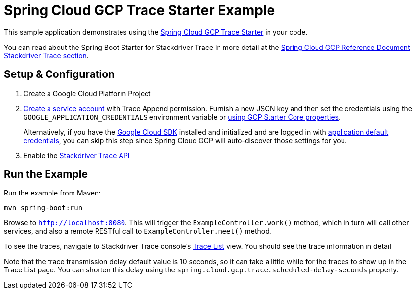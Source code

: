 = Spring Cloud GCP Trace Starter Example

This sample application demonstrates using the
link:../../spring-cloud-gcp-starters/spring-cloud-gcp-starter-trace[Spring Cloud GCP Trace Starter] in your code.

You can read about the Spring Boot Starter for Stackdriver Trace in more detail at the
link:../../spring-cloud-gcp-docs/src/main/asciidoc/trace[Spring Cloud GCP Reference Document
Stackdriver Trace section].

== Setup & Configuration
1. Create a Google Cloud Platform Project
1. https://cloud.google.com/docs/authentication/getting-started#creating_the_service_account[Create a service account]
with Trace Append permission. Furnish a new JSON key and then set the credentials using the
`GOOGLE_APPLICATION_CREDENTIALS` environment variable or
link:../../spring-cloud-gcp-starters/spring-cloud-gcp-starter-core/README.adoc[using GCP Starter Core properties].
+
Alternatively, if you have the https://cloud.google.com/sdk/[Google Cloud SDK] installed and
initialized and are logged in with
https://developers.google.com/identity/protocols/application-default-credentials[application
default credentials], you can skip this step since Spring Cloud GCP will auto-discover those
settings for you.

1. Enable the https://console.cloud.google.com/apis/api/cloudtrace.googleapis.com/overview[Stackdriver Trace API]

== Run the Example
Run the example from Maven:

----
mvn spring-boot:run
----

Browse to `http://localhost:8080`. This will trigger the `ExampleController.work()` method,
which in turn will call other services, and also a remote RESTful call to `ExampleController.meet()`
method.

To see the traces, navigate to Stackdriver Trace console's
https://console.cloud.google.com/traces/traces[Trace List] view.
You should see the trace information in detail.

Note that the trace transmission delay default value is 10 seconds, so it can take a little
while for the traces to show up in the Trace List page.
You can shorten this delay using the `spring.cloud.gcp.trace.scheduled-delay-seconds` property.

